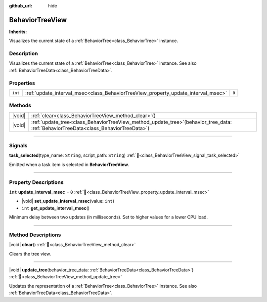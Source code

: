 :github_url: hide

.. DO NOT EDIT THIS FILE!!!
.. Generated automatically from Godot engine sources.
.. Generator: https://github.com/godotengine/godot/tree/4.3/doc/tools/make_rst.py.
.. XML source: https://github.com/godotengine/godot/tree/4.3/modules/limboai/doc_classes/BehaviorTreeView.xml.

.. _class_BehaviorTreeView:

BehaviorTreeView
================

**Inherits:** 

Visualizes the current state of a :ref:`BehaviorTree<class_BehaviorTree>` instance.

.. rst-class:: classref-introduction-group

Description
-----------

Visualizes the current state of a :ref:`BehaviorTree<class_BehaviorTree>` instance. See also :ref:`BehaviorTreeData<class_BehaviorTreeData>`.

.. rst-class:: classref-reftable-group

Properties
----------

.. table::
   :widths: auto

   +---------+-----------------------------------------------------------------------------------+-------+
   | ``int`` | :ref:`update_interval_msec<class_BehaviorTreeView_property_update_interval_msec>` | ``0`` |
   +---------+-----------------------------------------------------------------------------------+-------+

.. rst-class:: classref-reftable-group

Methods
-------

.. table::
   :widths: auto

   +--------+-------------------------------------------------------------------------------------------------------------------------------------------+
   | |void| | :ref:`clear<class_BehaviorTreeView_method_clear>`\ (\ )                                                                                   |
   +--------+-------------------------------------------------------------------------------------------------------------------------------------------+
   | |void| | :ref:`update_tree<class_BehaviorTreeView_method_update_tree>`\ (\ behavior_tree_data\: :ref:`BehaviorTreeData<class_BehaviorTreeData>`\ ) |
   +--------+-------------------------------------------------------------------------------------------------------------------------------------------+

.. rst-class:: classref-section-separator

----

.. rst-class:: classref-descriptions-group

Signals
-------

.. _class_BehaviorTreeView_signal_task_selected:

.. rst-class:: classref-signal

**task_selected**\ (\ type_name\: ``String``, script_path\: ``String``\ ) :ref:`🔗<class_BehaviorTreeView_signal_task_selected>`

Emitted when a task item is selected in **BehaviorTreeView**.

.. rst-class:: classref-section-separator

----

.. rst-class:: classref-descriptions-group

Property Descriptions
---------------------

.. _class_BehaviorTreeView_property_update_interval_msec:

.. rst-class:: classref-property

``int`` **update_interval_msec** = ``0`` :ref:`🔗<class_BehaviorTreeView_property_update_interval_msec>`

.. rst-class:: classref-property-setget

- |void| **set_update_interval_msec**\ (\ value\: ``int``\ )
- ``int`` **get_update_interval_msec**\ (\ )

Minimum delay between two updates (in milliseconds). Set to higher values for a lower CPU load.

.. rst-class:: classref-section-separator

----

.. rst-class:: classref-descriptions-group

Method Descriptions
-------------------

.. _class_BehaviorTreeView_method_clear:

.. rst-class:: classref-method

|void| **clear**\ (\ ) :ref:`🔗<class_BehaviorTreeView_method_clear>`

Clears the tree view.

.. rst-class:: classref-item-separator

----

.. _class_BehaviorTreeView_method_update_tree:

.. rst-class:: classref-method

|void| **update_tree**\ (\ behavior_tree_data\: :ref:`BehaviorTreeData<class_BehaviorTreeData>`\ ) :ref:`🔗<class_BehaviorTreeView_method_update_tree>`

Updates the representation of a :ref:`BehaviorTree<class_BehaviorTree>` instance. See also :ref:`BehaviorTreeData<class_BehaviorTreeData>`.

.. |virtual| replace:: :abbr:`virtual (This method should typically be overridden by the user to have any effect.)`
.. |const| replace:: :abbr:`const (This method has no side effects. It doesn't modify any of the instance's member variables.)`
.. |vararg| replace:: :abbr:`vararg (This method accepts any number of arguments after the ones described here.)`
.. |constructor| replace:: :abbr:`constructor (This method is used to construct a type.)`
.. |static| replace:: :abbr:`static (This method doesn't need an instance to be called, so it can be called directly using the class name.)`
.. |operator| replace:: :abbr:`operator (This method describes a valid operator to use with this type as left-hand operand.)`
.. |bitfield| replace:: :abbr:`BitField (This value is an integer composed as a bitmask of the following flags.)`
.. |void| replace:: :abbr:`void (No return value.)`
